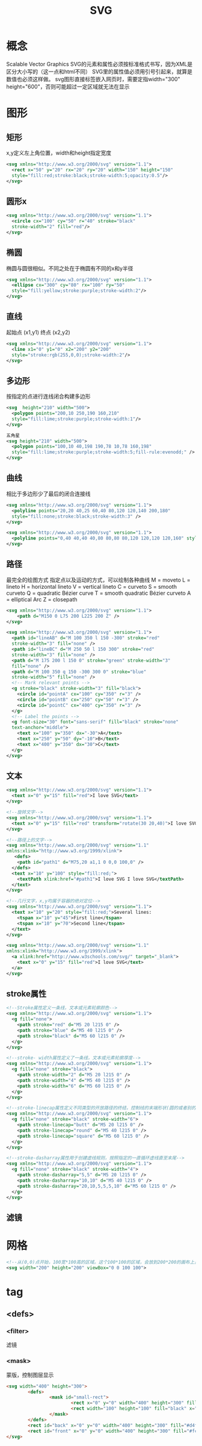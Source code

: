 #+TITLE:  SVG
#+STARTUP: indent
* 概念
Scalable Vector Graphics
SVG的元素和属性必须按标准格式书写，因为XML是区分大小写的（这一点和html不同）
SVG里的属性值必须用引号引起来，就算是数值也必须这样做。
svg图形直接标签嵌入网页时，需要定指width="300" height="600"，否则可能超过一定区域就无法在显示
* 图形
** 矩形
x,y定义左上角位置，width和height指定宽度
#+BEGIN_SRC xml
<svg xmlns="http://www.w3.org/2000/svg" version="1.1">
  <rect x="50" y="20" rx="20" ry="20" width="150" height="150"
  style="fill:red;stroke:black;stroke-width:5;opacity:0.5"/>
</svg>
#+END_SRC
** 圆形x
#+BEGIN_SRC xml
<svg xmlns="http://www.w3.org/2000/svg" version="1.1">
  <circle cx="100" cy="50" r="40" stroke="black"
  stroke-width="2" fill="red"/>
</svg>
#+END_SRC
** 椭圆
椭圆与圆很相似。不同之处在于椭圆有不同的x和y半径
#+BEGIN_SRC xml
<svg xmlns="http://www.w3.org/2000/svg" version="1.1">
  <ellipse cx="300" cy="80" rx="100" ry="50"
  style="fill:yellow;stroke:purple;stroke-width:2"/>
</svg>
#+END_SRC
** 直线
起始点 (x1,y1)
终点 (x2,y2)
#+BEGIN_SRC xml
<svg xmlns="http://www.w3.org/2000/svg" version="1.1">
  <line x1="0" y1="0" x2="200" y2="200"
  style="stroke:rgb(255,0,0);stroke-width:2"/>
</svg>
#+END_SRC
** 多边形
按指定的点进行连线闭合构建多边形
#+BEGIN_SRC xml
<svg  height="210" width="500">
  <polygon points="200,10 250,190 160,210"
  style="fill:lime;stroke:purple;stroke-width:1"/>
</svg>

五角星
<svg height="210" width="500">
  <polygon points="100,10 40,198 190,78 10,78 160,198"
  style="fill:lime;stroke:purple;stroke-width:5;fill-rule:evenodd;" />
</svg>
#+END_SRC
** 曲线
相比于多边形少了最后的闭合连接线
#+BEGIN_SRC xml
<svg xmlns="http://www.w3.org/2000/svg" version="1.1">
  <polyline points="20,20 40,25 60,40 80,120 120,140 200,180"
  style="fill:none;stroke:black;stroke-width:3" />
</svg>

<svg xmlns="http://www.w3.org/2000/svg" version="1.1">
  <polyline points="0,40 40,40 40,80 80,80 80,120 120,120 120,160" style="fill:white;stroke:red;stroke-width:4" />
</svg>
#+END_SRC
** 路径
最完全的绘图方式
指定点以及运动的方式，可以绘制各种曲线
M = moveto
L = lineto
H = horizontal lineto
V = vertical lineto
C = curveto
S = smooth curveto
Q = quadratic Bézier curve
T = smooth quadratic Bézier curveto
A = elliptical Arc
Z = closepath
#+BEGIN_SRC xml
<svg xmlns="http://www.w3.org/2000/svg" version="1.1">
    <path d="M150 0 L75 200 L225 200 Z" />
</svg>

<svg xmlns="http://www.w3.org/2000/svg" version="1.1">
  <path id="lineAB" d="M 100 350 l 150 -300" stroke="red"
  stroke-width="3" fill="none" />
  <path id="lineBC" d="M 250 50 l 150 300" stroke="red"
  stroke-width="3" fill="none" />
  <path d="M 175 200 l 150 0" stroke="green" stroke-width="3"
  fill="none" />
  <path d="M 100 350 q 150 -300 300 0" stroke="blue"
  stroke-width="5" fill="none" />
  <!-- Mark relevant points -->
  <g stroke="black" stroke-width="3" fill="black">
    <circle id="pointA" cx="100" cy="350" r="3" />
    <circle id="pointB" cx="250" cy="50" r="3" />
    <circle id="pointC" cx="400" cy="350" r="3" />
  </g>
  <!-- Label the points -->
  <g font-size="30" font="sans-serif" fill="black" stroke="none"
  text-anchor="middle">
    <text x="100" y="350" dx="-30">A</text>
    <text x="250" y="50" dy="-10">B</text>
    <text x="400" y="350" dx="30">C</text>
  </g>
</svg>
#+END_SRC
** 文本
#+BEGIN_SRC xml
<svg xmlns="http://www.w3.org/2000/svg" version="1.1">
  <text x="0" y="15" fill="red">I love SVG</text>
</svg>

<!--旋转文字-->
<svg xmlns="http://www.w3.org/2000/svg" version="1.1">
  <text x="0" y="15" fill="red" transform="rotate(30 20,40)">I love SVG</text>
</svg>

<!--路径上的文字-->
<svg xmlns="http://www.w3.org/2000/svg" version="1.1"
xmlns:xlink="http://www.w3.org/1999/xlink">
   <defs>
    <path id="path1" d="M75,20 a1,1 0 0,0 100,0" />
  </defs>
  <text x="10" y="100" style="fill:red;">
    <textPath xlink:href="#path1">I love SVG I love SVG</textPath>
  </text>
</svg>

<!--几行文字，x,y均属于容器的绝对定位-->
<svg xmlns="http://www.w3.org/2000/svg" version="1.1">
  <text x="10" y="20" style="fill:red;">Several lines:
    <tspan x="10" y="45">First line</tspan>
    <tspan x="10" y="70">Second line</tspan>
  </text>
</svg>

<svg xmlns="http://www.w3.org/2000/svg" version="1.1"
xmlns:xlink="http://www.w3.org/1999/xlink">
  <a xlink:href="http://www.w3schools.com/svg/" target="_blank">
    <text x="0" y="15" fill="red">I love SVG</text>
  </a>
</svg>
#+END_SRC
** stroke属性
#+BEGIN_SRC xml
<!--Stroke属性定义一条线，文本或元素轮廓颜色-->
<svg xmlns="http://www.w3.org/2000/svg" version="1.1">
  <g fill="none">
    <path stroke="red" d="M5 20 l215 0" />
    <path stroke="blue" d="M5 40 l215 0" />
    <path stroke="black" d="M5 60 l215 0" />
  </g>
</svg>

<!--stroke- width属性定义了一条线，文本或元素轮廓厚度-->
<svg xmlns="http://www.w3.org/2000/svg" version="1.1">
  <g fill="none" stroke="black">
    <path stroke-width="2" d="M5 20 l215 0" />
    <path stroke-width="4" d="M5 40 l215 0" />
    <path stroke-width="6" d="M5 60 l215 0" />
  </g>
</svg>

<!--stroke-linecap属性定义不同类型的开放路径的终结，控制线的末端形状(圆的或者别的形状)-->
<svg xmlns="http://www.w3.org/2000/svg" version="1.1">
  <g fill="none" stroke="black" stroke-width="6">
    <path stroke-linecap="butt" d="M5 20 l215 0" />
    <path stroke-linecap="round" d="M5 40 l215 0" />
    <path stroke-linecap="square" d="M5 60 l215 0" />
  </g>
</svg>

<!--stroke-dasharray属性用于创建虚线规则，按照指定的一直循环虚线直至末尾-->
<svg xmlns="http://www.w3.org/2000/svg" version="1.1">
  <g fill="none" stroke="black" stroke-width="4">
    <path stroke-dasharray="5,5" d="M5 20 l215 0" />
    <path stroke-dasharray="10,10" d="M5 40 l215 0" />
    <path stroke-dasharray="20,10,5,5,5,10" d="M5 60 l215 0" />
  </g>
</svg>
#+END_SRC
** 滤镜
* 网格
#+BEGIN_SRC xml
<!--从(0,0)点开始，100宽*100高的区域。这个100*100的区域，会放到200*200的画布上显示。于是就形成了放大两倍的效果。-->
<svg width="200" height="200" viewBox="0 0 100 100">
#+END_SRC
* tag
** <defs>
*** <filter>
滤镜
*** <mask>
蒙版，控制图层显示
#+BEGIN_SRC html
<svg width="400" height="300">
        <defs>
                <mask id="small-rect">
                        <rect x="0" y="0" width="400" height="300" fill="white"></rect>
                        <rect width="100" height="100" fill="black" x="200" y="100"></rect>
                </mask>
        </defs>
        <rect id="back" x="0" y="0" width="400" height="300" fill="#d4fcff"></rect>
        <rect id="front" x="0" y="0" width="400" height="300" fill="#fcd3db" mask="url(#small-rect)"></rect>
</svg>
#+END_SRC

